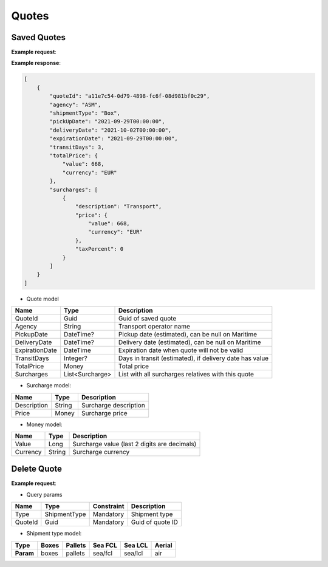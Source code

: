 =====================
Quotes
=====================

Saved Quotes
----------------

**Example request**:
    
.. http:get:: /v1/quotes


.. tabs::
    .. code-tab:: bash

        $ curl -X 'GET' \
            'https://<env>.freightol.com/v1/quotes'
            -H "Content-Type: application/json" \
            -H "Authorization: Bearer <token>"

**Example response**:

.. sourcecode:: json

    [
        {
            "quoteId": "a11e7c54-0d79-4898-fc6f-08d981bf0c29",
            "agency": "ASM",
            "shipmentType": "Box",
            "pickUpDate": "2021-09-29T00:00:00",
            "deliveryDate": "2021-10-02T00:00:00",
            "expirationDate": "2021-09-29T00:00:00",
            "transitDays": 3,
            "totalPrice": {
                "value": 668,
                "currency": "EUR"
            },
            "surcharges": [
                {
                    "description": "Transport",
                    "price": {
                        "value": 668,
                        "currency": "EUR"
                    },
                    "taxPercent": 0
                }
            ]
        }
    ]


* Quote model    

=======================   ==================   ===========================================================
Name                      Type                 Description
=======================   ==================   ===========================================================
QuoteId                   Guid                 Guid of saved quote
Agency                    String               Transport operator name
PickupDate                DateTime?            Pickup date (estimated), can be null on Maritime
DeliveryDate              DateTime?            Delivery date (estimated), can be null on Maritime
ExpirationDate            DateTime             Expiration date when quote will not be valid
TransitDays               Integer?             Days in transit (estimated), if delivery date has value
TotalPrice                Money                Total price 
Surcharges                List<Surcharge>      List with all surcharges relatives with this quote
=======================   ==================   ===========================================================

* Surcharge model:

=======================   ==================   ===========================================================
Name                      Type                 Description
=======================   ==================   ===========================================================
Description               String               Surcharge description 
Price                     Money                Surcharge price
=======================   ==================   ===========================================================

* Money model:

=======================   ==================   ===========================================================
Name                      Type                 Description
=======================   ==================   ===========================================================
Value                     Long                 Surcharge value (last 2 digits are decimals)
Currency                  String               Surcharge currency
=======================   ==================   ===========================================================

Delete Quote
----------------

**Example request**:
        
.. http:delete:: /v1/quotes/{string: type}/{guid: quoteId}


.. tabs::

    .. code-tab:: bash

        $ curl -X DELETE \
            'https://<env>.freightol.com/v1/quotes/sea/fcl/c7ef9573-59df-4da0-0983-08d95c96c463 ' \
            -H "Content-Type: application/json" \
            -H "Authorization: Bearer <token>" \
            -d @body.json

* Query params

=====================   =============  =============   ================================================================
Name                     Type           Constraint      Description
=====================   =============  =============   ================================================================
Type                    ShipmentType    Mandatory       Shipment type
QuoteId                 Guid            Mandatory       Guid of quote ID
=====================   =============  =============   ================================================================

* Shipment type model:

+-----------+-------+---------+---------+---------+---------+
| Type      | Boxes | Pallets | Sea FCL | Sea LCL | Aerial  |
+===========+=======+=========+=========+=========+=========+
| **Param** | boxes | pallets | sea/fcl | sea/lcl | air     |
+-----------+-------+---------+---------+---------+---------+



.. autosummary::
   :toctree: generated